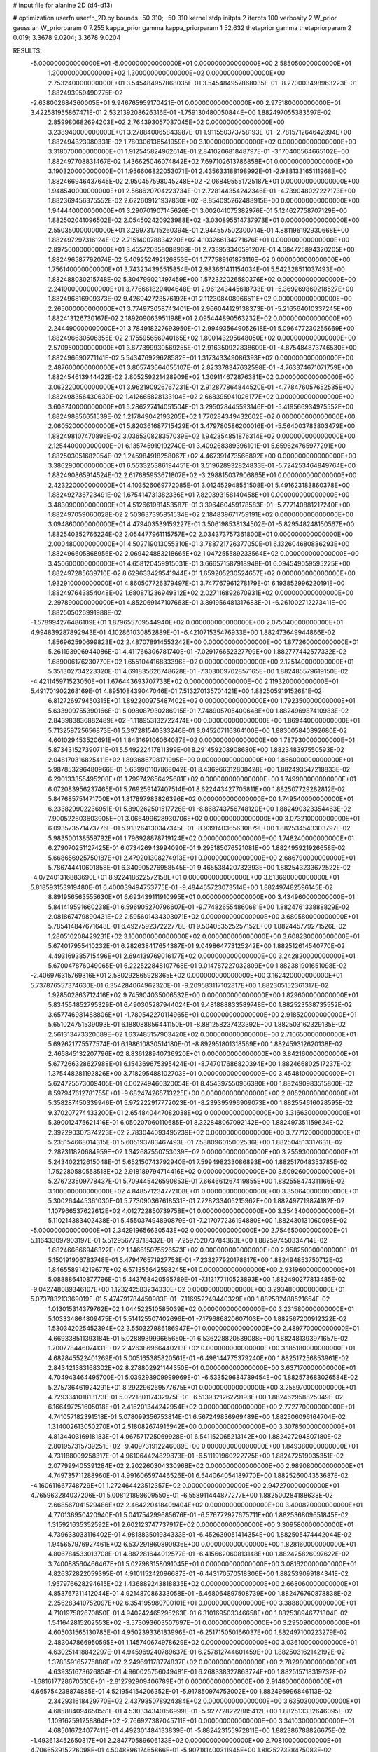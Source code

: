 # input file for alanine 2D (d4-d13)

# optimization
userfn       userfn_2D.py
bounds       -50 310; -50 310
kernel       stdp
initpts      2
iterpts      100
verbosity    2
W_prior      gaussian
W_priorparam 0 7.255
kappa_prior  gamma
kappa_priorparam 1 52.632
thetaprior gamma
thetapriorparam 2 0.019; 3.3678 9.0204; 3.3678 9.0204

RESULTS:
 -5.000000000000000E+01 -5.000000000000000E+01  0.000000000000000E+00       2.585050000000000E+01
  1.300000000000000E+02  1.300000000000000E+02  0.000000000000000E+00       2.753240000000000E+01       3.545484957868035E-01  3.545484957868035E-01      -8.270003498963223E-01  1.882493959490275E-02
 -2.638002684360005E+01  9.946765959170421E-01  0.000000000000000E+00       2.975180000000000E+01       3.422581955867471E-01  2.532139208626316E-01      -1.759130480050844E+00  1.882497055383597E-02
  2.859980682694203E+02  2.764393057037045E+02  0.000000000000000E+00       3.238940000000000E+01       3.278840065843987E-01  1.911550373758193E-01      -2.781571264642894E+00  1.882494323980331E-02
  1.780306136541959E+00  3.100000000000000E+02  0.000000000000000E+00       3.318070000000000E+01       1.912545824962614E-01  2.841020681848797E-01      -3.170400564665102E+00  1.882497708831467E-02
  1.436625046074842E+02  7.697102613786858E+01  0.000000000000000E+00       3.190320000000000E+01       1.956606822053071E-01  2.435633188198992E-01      -2.988133165111968E+00  1.882466946437645E-02
  2.950457598045248E+02 -2.068495551725187E+01  0.000000000000000E+00       1.948540000000000E+01       2.568620704223734E-01  2.728144354242346E-01      -4.739048027227173E+00  1.882369456375552E-02
  2.622609121937830E+02 -8.854095262488915E+00  0.000000000000000E+00       1.944440000000000E+01       3.290701907145626E-01  3.002041075382976E-01       5.124627758707129E+00  1.882502041096502E-02
  2.054502420923988E+02 -3.030895514737973E+01  0.000000000000000E+00       2.550350000000000E+01       3.299731715260394E-01  2.944557502300714E-01       4.881196192930668E+00  1.882497297316124E-02
  2.715140078834220E+02  4.103266134271676E+01  0.000000000000000E+00       2.897560000000000E+01       3.455720358088969E-01  2.733953340591207E-01       4.684725894320205E+00  1.882496587792074E-02
  5.409252492126853E+01  1.777589161873116E+02  0.000000000000000E+00       1.756140000000000E+01       3.743234396515854E-01  2.983661411154034E-01       5.542328511037493E+00  1.882488030215748E-02
  5.304799021497459E+00  1.572322026580376E+02  0.000000000000000E+00       2.241900000000000E+01       3.776661820404648E-01  2.961243445618733E-01      -5.369269869218527E+00  1.882496816909373E-02
  9.426942723576192E+01  2.112308408966511E+02  0.000000000000000E+00       2.265000000000000E+01       3.774973058743401E-01  2.966044129138373E-01      -5.216564010337245E+00  1.882413126730167E-02
  2.189209063951198E+01  2.095444890563232E+02  0.000000000000000E+00       2.244490000000000E+01       3.784918227693950E-01  2.994935649052618E-01       5.096477230255669E+00  1.882496630506355E-02
  2.175595656940165E+02  1.800143295648050E+02  0.000000000000000E+00       2.570950000000000E+01       3.677399930569255E-01  2.916350922838609E-01      -4.875484873746530E+00  1.882496690271141E-02
  5.543476929628582E+01  1.317343349086393E+02  0.000000000000000E+00       2.487600000000000E+01       3.805743664055107E-01  2.823378347632598E-01      -4.763374671071759E+00  1.882454613944422E-02
  2.805259221428909E+02  1.309114672876381E+02  0.000000000000000E+00       3.062220000000000E+01       3.962190926767231E-01  2.912877864844520E-01      -4.778476057652535E+00  1.882498356430630E-02
  1.412665828133104E+02  2.668395941026177E+02  0.000000000000000E+00       3.608740000000000E+01       5.286227414051504E-01  3.295028445593146E-01      -5.419566934975552E+00  1.882498856651539E-02
  1.217849042193205E+02  1.770284349432602E+02  0.000000000000000E+00       2.060520000000000E+01       5.820361687715429E-01  3.479780586200016E-01      -5.564003783803479E+00  1.882498107470896E-02
  3.036530828357039E+02  1.942354851876314E+02  0.000000000000000E+00       2.125440000000000E+01       6.135745919192740E-01  3.409268389396101E-01       5.659624765977291E+00  1.882503051682054E-02
  1.245984918258067E+02  4.467391473566892E+00  0.000000000000000E+00       3.386290000000000E+01       6.553325386194451E-01  3.519628932824833E-01      -5.724253464849764E+00  1.882490865914524E-02
  2.617685953671807E+02 -3.298815037906865E+01  0.000000000000000E+00       2.423220000000000E+01       4.103526069772085E-01  3.012452948551508E-01       5.491623183860378E+00  1.882492736723491E-02
  1.675414731382336E+01  7.820393158140458E+01  0.000000000000000E+00       3.483090000000000E+01       4.512661981453587E-01  3.396460459178583E-01      -5.777140881217240E+00  1.882497059060028E-02
  2.503637395851534E+02  2.184839671759191E+02  0.000000000000000E+00       3.094860000000000E+01       4.479403539159227E-01  3.506198538134502E-01      -5.829548248150567E+00  1.882540352766224E-02
  2.054477961115757E+02  2.034373757361800E+01  0.000000000000000E+00       2.000480000000000E+01       4.502719013055310E-01  3.788721726377050E-01       6.132604680886293E+00  1.882496605868956E-02
  2.069424883218665E+02  1.047255589233564E+02  0.000000000000000E+00       3.450600000000000E+01       4.658120459915031E-01  3.666571587918948E-01       6.094549059595225E+00  1.882497285639710E-02
  8.629633429541944E+01  1.659205230524657E+02  0.000000000000000E+00       1.932910000000000E+01       4.860507726379497E-01  3.747767961278179E-01       6.193852996220191E+00  1.882497643854048E-02
  1.680871236949312E+02  2.027116892670931E+02  0.000000000000000E+00       2.297890000000000E+01       4.852069147107663E-01  3.891956481317683E-01      -6.261002712273411E+00  1.882505026991988E-02
 -1.578994276486109E+01  1.879655709544940E+02  0.000000000000000E+00       2.075040000000000E+01       4.994839287892943E-01  4.102861030852889E-01      -6.421071535476933E+00  1.882473649944866E-02
  1.856962590699823E+02  2.487078914553242E+00  0.000000000000000E+00       1.877260000000000E+01       5.261193906944086E-01  4.411766306781740E-01      -7.029176652327799E+00  1.882777442577332E-02
  1.689006176230770E+02  1.655104416833396E+02  0.000000000000000E+00       2.125140000000000E+01       5.351302734223320E-01  4.691835626748628E-01      -7.303009702857165E+00  1.882485579619150E-02
 -4.421145971523050E+01  1.676443693707733E+02  0.000000000000000E+00       2.119320000000000E+01       5.491701902268169E-01  4.895108439047046E-01       7.513270135701421E+00  1.882505919152681E-02
  6.812726979450315E+01  1.892200975487402E+02  0.000000000000000E+00       1.792350000000000E+01       5.633909755390166E-01  5.098087930286915E-01       7.748905705400648E+00  1.882496987410983E-02
  2.843983836882489E+02 -1.118953132722474E+00  0.000000000000000E+00       1.869440000000000E+01       5.713259725656873E-01  5.397281540333246E-01       8.045207116364100E+00  1.883005840892680E-02
  4.601029453520691E+01  1.843169106064087E+02  0.000000000000000E+00       1.787930000000000E+01       5.873431527390711E-01  5.549222417811399E-01       8.291459208908680E+00  1.882348397550593E-02
  2.048170316825411E+02  1.893686798171095E+00  0.000000000000000E+00       1.866000000000000E+01       5.987853296480966E-01  5.639901107868042E-01       8.436966312808428E+00  1.882493547218833E-02
  6.290133355495208E+01  1.799742656425681E+02  0.000000000000000E+00       1.749900000000000E+01       6.072083956237465E-01  5.769259147407514E-01       8.622443427705811E+00  1.882507729282812E-02
  5.847685751471700E+01  1.817897983826396E+02  0.000000000000000E+00       1.749540000000000E+01       6.233829902236951E-01  5.890262501517726E-01      -8.868743756748120E+00  1.882490323354463E-02
  7.900522603603905E+01  3.066499628930706E+02  0.000000000000000E+00       3.073210000000000E+01       6.093573571473776E-01  5.918264130347345E-01      -8.939140365630879E+00  1.882534543303797E-02
  5.983500138559792E+01  1.796928878719124E+02  0.000000000000000E+00       1.748240000000000E+01       6.279070251127425E-01  6.073426943994090E-01       9.295185076521081E+00  1.882495921926658E-02
  5.668656925750187E+01  2.479201308274913E+01  0.000000000000000E+00       2.686790000000000E+01       5.786744410601858E-01  6.340905276958545E-01       9.465538420732393E+00  1.882543233672522E-02
 -4.072401316883690E+01  8.922418622572158E+01  0.000000000000000E+00       3.613690000000000E+01       5.818593153919480E-01  6.400039494753775E-01      -9.484465723073514E+00  1.882497482596145E-02
  8.891956563555630E+01  6.693439111910995E+01  0.000000000000000E+00       3.434960000000000E+01       5.841419591660238E-01  6.596905270796607E-01      -9.774826554860681E+00  1.882476133888829E-02
  2.081867479890431E+02  2.595601434303071E+02  0.000000000000000E+00       3.680580000000000E+01       5.785414847671648E-01  6.492759237222778E-01       9.504053525257152E+00  1.882445779271526E-02
  1.280510208429231E+02  3.100000000000000E+02  0.000000000000000E+00       3.608230000000000E+01       5.674017955410232E-01  6.282638417654387E-01       9.049864773125242E+00  1.882512614540770E-02
  4.493169385715496E+01  2.694139769016177E+02  0.000000000000000E+00       3.242820000000000E+01       5.670047876049065E-01  6.222522848107768E-01       9.014787227032809E+00  1.882381901651098E-02
 -2.406976315769316E+01  2.580292865928365E+02  0.000000000000000E+00       3.162420000000000E+01       5.737876557374630E-01  6.354284064962320E-01      -9.209583117102817E+00  1.882305152361317E-02
  1.928502863712416E+02  9.745904035006532E+00  0.000000000000000E+00       1.829600000000000E+01       5.834554852795329E-01  6.490305287944024E-01       9.481888833589748E+00  1.882523538735552E-02
  3.657746981488806E+01 -1.780542270114965E+01  0.000000000000000E+00       2.918520000000000E+01       5.651024751539093E-01  6.188088856441150E-01      -8.881258237423392E+00  1.882503162329135E-02
  2.561313473320689E+02  1.637485157903420E+02  0.000000000000000E+00       2.710650000000000E+01       5.692621775577574E-01  6.198610830514180E-01      -8.892951801318569E+00  1.882459312620138E-02
  2.465845132207796E+02  8.836128940736920E+01  0.000000000000000E+00       3.842160000000000E+01       5.677266328627988E-01  6.154369675395424E-01      -8.747017686820394E+00  1.882466802517237E-02
  1.375448281192826E+00  3.718295488102703E+01  0.000000000000000E+00       3.454810000000000E+01       5.624725573009405E-01  6.002749460320054E-01       8.454397550966380E+00  1.882490983515800E-02
  8.597947612781755E+01 -9.682474265713225E+00  0.000000000000000E+00       2.805280000000000E+01       5.358287450339946E-01  5.972222917772023E-01      -8.239395996909073E+00  1.882554616028595E-02
  9.370207274433200E+01  2.654840447082038E+02  0.000000000000000E+00       3.316630000000000E+01       5.390012475621416E-01  6.050207060110685E-01       8.322848067092142E+00  1.882497351159624E-02
  2.392290307374223E+02  2.783044093495239E+02  0.000000000000000E+00       3.777120000000000E+01       5.235154668014315E-01  5.605193783467493E-01       7.588096015002536E+00  1.882504513317631E-02
  2.287311820684959E+02  1.342687550753039E+02  0.000000000000000E+00       3.255930000000000E+01       5.243402212615048E-01  5.652150743792940E-01       7.599498233086893E+00  1.882517048353785E-02
  1.752280580553518E+02  2.918189794714416E+02  0.000000000000000E+00       3.509260000000000E+01       5.276723509778437E-01  5.709445426590853E-01       7.664661267419855E+00  1.882558474311166E-02
  3.100000000000000E+02  4.848571234772108E+01  0.000000000000000E+00       3.350640000000000E+01       5.300264445361030E-01  5.773090367618531E-01       7.728233405215962E+00  1.882497719874182E-02
  1.107966537622612E+02  4.012722850739758E+01  0.000000000000000E+00       3.354340000000000E+01       5.110214383402438E-01  5.455037494890879E-01      -7.217077236194880E+00  1.882430131060098E-02
 -5.000000000000000E+01  2.342919656630543E+02  0.000000000000000E+00       2.754650000000000E+01       5.116433097903197E-01  5.512956779718432E-01      -7.259752073784363E+00  1.882597450334714E-02
  1.682466666946322E+02  1.146615075526573E+02  0.000000000000000E+00       2.958250000000000E+01       5.150191906783748E-01  5.479476571927753E-01      -7.233277920178817E+00  1.882494853750712E-02
  1.846558914219677E+02  6.571355642598245E+01  0.000000000000000E+00       2.931960000000000E+01       5.088886410877796E-01  5.443768420595789E-01      -7.113177110523893E+00  1.882490277813485E-02
 -9.042748089346107E+00  1.123242583234330E+02  0.000000000000000E+00       3.293480000000000E+01       5.073783213369019E-01  5.474791784450983E-01      -7.116952249440329E+00  1.882582488521654E-02
  1.013015314379762E+02  1.044522510585039E+02  0.000000000000000E+00       3.231580000000000E+01       5.103334864809475E-01  5.514125507402696E-01      -7.179686820607103E+00  1.882567200912322E-02
  1.530342025452394E+02  3.550327986186947E+01  0.000000000000000E+00       2.489770000000000E+01       4.669338511393184E-01  5.028893999665650E-01       6.536228820539088E+00  1.882481393971657E-02
  1.700778446074131E+02  2.426386966440213E+02  0.000000000000000E+00       3.185180000000000E+01       4.682845522401269E-01  5.005165385820561E-01      -6.498144775379240E+00  1.882517256853961E-02
  2.843421383168302E+02  8.278802921144350E+01  0.000000000000000E+00       3.637170000000000E+01       4.704943464495700E-01  5.039293909999969E-01      -6.533529684739454E+00  1.882573683026584E-02
  5.275736461924291E+01  8.292296269577675E+01  0.000000000000000E+00       3.255970000000000E+01       4.729334101813173E-01  5.022180117432975E-01      -6.513932126279193E+00  1.882462958825049E-02
  6.166497251605018E+01  2.416201344242954E+02  0.000000000000000E+00       2.772770000000000E+01       4.741057182391518E-01  5.078099356753814E-01       6.567249836969489E+00  1.882506096164704E-02
  1.314002613050270E+01  2.518082674915942E+00  0.000000000000000E+00       3.307850000000000E+01       4.813440316918183E-01  4.967571725069928E-01       6.541152065213142E+00  1.882427294807180E-02
  2.801957315739251E+02 -9.409731912246089E+00  0.000000000000000E+00       1.849380000000000E+01       4.731188009258317E-01  4.961064424829873E-01      -6.511191960222725E+00  1.882472519035351E-02
  2.077999405391284E+02  2.202260304330968E+02  0.000000000000000E+00       2.989080000000000E+01       4.749735711288960E-01  4.991606597446526E-01       6.544064054189770E+00  1.882526004353687E-02
 -4.160611667748729E+01  1.272464423512357E+02  0.000000000000000E+00       2.947270000000000E+01       4.765963284037206E-01  5.008121898609550E-01      -6.558911444877277E+00  1.882500284188638E-02
  2.668567041529486E+02  2.464220418409404E+02  0.000000000000000E+00       3.400820000000000E+01       4.770136950420940E-01  5.041754299685676E-01      -6.576772927675711E+00  1.882536809651845E-02
  1.315921635352592E+01  2.602123747737917E+02  0.000000000000000E+00       3.309580000000000E+01       4.739633033116402E-01  4.981883501934333E-01      -6.452639051414354E+00  1.882505474442044E-02
  1.945657976927461E+02  6.537291860890936E+00  0.000000000000000E+00       1.828160000000000E+01       4.806784533013708E-01  4.887281644012577E-01      -6.415662060813148E+00  1.882425826097622E-02
  3.740088560466467E+01  5.027983158091045E+01  0.000000000000000E+00       3.081620000000000E+01       4.826372822059395E-01  4.910115242096687E-01      -6.443170570518306E+00  1.882539099184341E-02
  1.957976628294615E+02  1.436889243818835E+02  0.000000000000000E+00       2.668060000000000E+01       4.853767311412044E-01  4.921487086333058E-01      -6.468064897508739E+00  1.882476760878838E-02
  2.256283410752097E+02  6.354195980700101E+01  0.000000000000000E+00       3.388800000000000E+01       4.710197582670850E-01  4.940242465295263E-01       6.310169503346658E+00  1.882538946771804E-02
  1.541642815202553E+02 -3.573093603507697E+01  0.000000000000000E+00       3.295090000000000E+01       4.605031565130785E-01  4.950239336183996E-01      -6.251715050166037E+00  1.882497100223279E-02
  2.483047866950595E+01  1.145740674978629E+02  0.000000000000000E+00       3.036100000000000E+01       4.630251418842297E-01  4.945969240789637E-01       6.257812744601459E+00  1.882503162142192E-02
  1.378359165775886E+02  2.249691178774837E+02  0.000000000000000E+00       2.782980000000000E+01       4.639351673626854E-01  4.960025756049481E-01       6.268338327863724E+00  1.882515718319732E-02
 -1.681617728670530E+01 -2.812792909406789E+01  0.000000000000000E+00       2.914800000000000E+01       4.665754238874885E-01  4.521954154206352E-01      -5.917850974753002E+00  1.882496996846113E-02
  2.342931618429770E+02  2.437985078924384E+02  0.000000000000000E+00       3.635030000000000E+01       4.685884094650551E-01  4.530334340156999E-01      -5.927728222885412E+00  1.882513332646095E-02
  1.109162591258864E+02 -2.766927387045711E+01  0.000000000000000E+00       3.341030000000000E+01       4.685016724077411E-01  4.492301484133839E-01      -5.882423155972811E+00  1.882386788826675E-02
 -1.493613452650317E+01  2.284770589606133E+02  0.000000000000000E+00       2.708100000000000E+01       4.706653915226098E-01  4.504889617465866E-01      -5.907181400311945E+00  1.882527338475083E-02
  3.882681573831502E+01  3.073036913502389E+02  0.000000000000000E+00       3.242060000000000E+01       4.715699896182531E-01  4.530900460404858E-01      -5.931681016328539E+00  1.882497874147088E-02
  7.858761438088219E+01  3.914797427647679E+01  0.000000000000000E+00       3.190050000000000E+01       4.505525644949699E-01  4.313087485441348E-01       5.661634213617312E+00  1.882361898838358E-02
  2.169697950016897E+02  2.994064822145943E+02  0.000000000000000E+00       3.434810000000000E+01       4.519699422221435E-01  4.279695525376017E-01      -5.622216295669086E+00  1.882496250700568E-02
 -1.909999604234478E+01  6.453352495893239E+01  0.000000000000000E+00       3.714470000000000E+01       4.536435394728955E-01  4.297216474568297E-01      -5.646667113388863E+00  1.882503513994368E-02
  2.754312402127858E+02  1.858770912672093E+02  0.000000000000000E+00       2.374660000000000E+01       4.554015776327820E-01  4.312133387745642E-01      -5.669730040382227E+00  1.882563759775127E-02
  1.158622029964339E+02  2.462689287485903E+02  0.000000000000000E+00       3.213170000000000E+01       4.567280361779855E-01  4.331663780376639E-01      -5.693467709062843E+00  1.882592919607714E-02
 -1.447398577250572E+01  2.868540317028912E+02  0.000000000000000E+00       3.285000000000000E+01       4.512004818171835E-01  4.393221946547802E-01      -5.705261182092380E+00  1.882545595229911E-02
  2.439254213422088E+02  2.663994178799657E+01  0.000000000000000E+00       2.444150000000000E+01       4.542540238603234E-01  4.374449032136316E-01      -5.717822889608497E+00  1.882541624260541E-02
  2.633037482224368E+02  1.120718208354929E+02  0.000000000000000E+00       3.605780000000000E+01       4.535471183129288E-01  4.409625997254494E-01      -5.740959539321387E+00  1.882485149098423E-02
  1.318892107002591E+02  1.020095733964315E+02  0.000000000000000E+00       3.222770000000000E+01       4.545847175858363E-01  4.300165205993025E-01       5.612180269979535E+00  1.882486508586723E-02
  3.587638984577650E+01  2.354253463941461E+02  0.000000000000000E+00       2.732220000000000E+01       4.569707019780379E-01  4.303924621395918E-01       5.630812522264945E+00  1.882535063184839E-02
  2.823903664019005E+02  2.181846034818514E+02  0.000000000000000E+00       2.681320000000000E+01       4.579117420437386E-01  4.312664406326704E-01      -5.641988644053666E+00  1.882345456850672E-02
  6.498185723101388E+01 -2.968609694694741E+01  0.000000000000000E+00       2.698450000000000E+01       4.588047076922858E-01  4.286458458540754E-01       5.614777546407631E+00  1.882494880791823E-02
  1.910561189405574E+02  1.833756677384340E+02  0.000000000000000E+00       2.249020000000000E+01       4.623147282755792E-01  4.275018227326554E-01      -5.630639724271199E+00  1.882409251898992E-02
  2.717536714712934E+02  2.989480164110842E+02  0.000000000000000E+00       3.070130000000000E+01       4.633038641521770E-01  4.293103449333423E-01      -5.655450068635680E+00  1.882444488992963E-02
  2.960638286622403E+02  1.085911964454421E+02  0.000000000000000E+00       3.387010000000000E+01       4.639952078896238E-01  4.297887148678045E-01       5.658199638745608E+00  1.882503836753781E-02